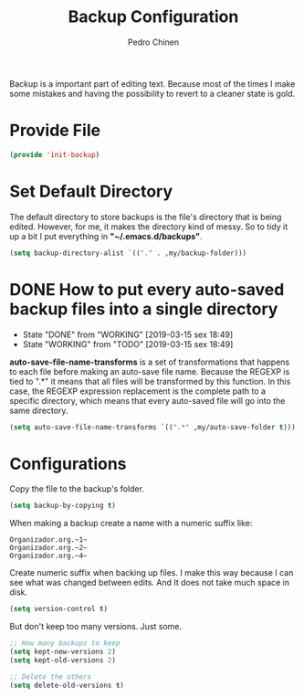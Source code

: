 #+TITLE:        Backup Configuration
#+AUTHOR:       Pedro Chinen
#+DATE-CREATED: [2018-09-22 Sat]
#+DATE-UPDATED: [2019-09-20 sex]

Backup is a important part of editing text. Because most of the times I make some mistakes and having the possibility to revert to a cleaner state is gold.

* Provide File
:PROPERTIES:
:ID:       0a01efe1-3948-4017-b344-38ecef7b2a48
:END:
#+BEGIN_SRC emacs-lisp
  (provide 'init-backup)
#+END_SRC

* Set Default Directory
:PROPERTIES:
:ID:       a5f317bc-1b74-410b-89fb-07ebeb91b44f
:END:

The default directory to store backups is the file's directory that is being edited. However, for me, it makes the directory kind of messy. So to tidy it up a bit I put everything in *"~/.emacs.d/backups"*.

#+BEGIN_SRC emacs-lisp
  (setq backup-directory-alist `(("." . ,my/backup-folder)))
#+END_SRC

* DONE How to put every auto-saved backup files into a single directory
CLOSED: [2019-03-15 sex 18:49]
:PROPERTIES:
:ID:       b46630ef-a0a3-4ec3-8d47-104c057070cb
:END:
- State "DONE"       from "WORKING"    [2019-03-15 sex 18:49]
- State "WORKING"    from "TODO"       [2019-03-15 sex 18:49]

*auto-save-file-name-transforms* is a set of transformations that happens to each file before making an auto-save file name. Because the REGEXP is tied to ".*" it means that all files will be transformed by this function. In this case, the REGEXP expression replacement is the complete path to a specific directory, which means that every auto-saved file will go into the same directory.

#+BEGIN_SRC emacs-lisp
  (setq auto-save-file-name-transforms `((".*" ,my/auto-save-folder t)))
#+END_SRC

* Configurations
:PROPERTIES:
:ID:       bb2f8725-32f0-44af-ac1c-ca45a9565b0b
:END:

Copy the file to the backup's folder.
#+BEGIN_SRC emacs-lisp
  (setq backup-by-copying t)

#+END_SRC

When making a backup create a name with a numeric suffix like:
#+BEGIN_SRC text
  Organizador.org.~1~
  Organizador.org.~2~
  Organizador.org.~4~
#+END_SRC

Create numeric suffix when backing up files. I make this way because I can see what was changed between edits. And It does not take much space in disk.
#+BEGIN_SRC emacs-lisp
  (setq version-control t)

#+END_SRC

But don't keep too many versions. Just some.
#+BEGIN_SRC emacs-lisp
  ;; How many backups to keep
  (setq kept-new-versions 2)
  (setq kept-old-versions 2)

  ;; Delete the others
  (setq delete-old-versions t)

#+END_SRC
